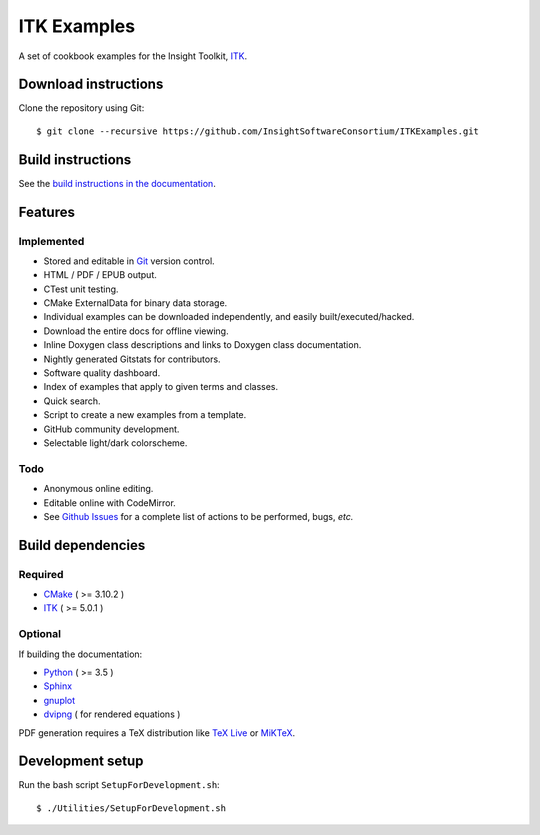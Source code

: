ITK Examples
============

.. image:: https://img.shields.io/badge/License-Apache%202.0-blue.svg?style=shield
   :target: https://github.com/InsightSoftwareConsortium/ITKExamples/blob/master/LICENSE

.. image:: https://dev.azure.com/InsightSoftwareConsortium/ITKExamples/_apis/build/status/InsightSoftwareConsortium.ITKExamples?branchName=master
   :target: https://dev.azure.com/InsightSoftwareConsortium/ITKExamples/_build/latest?definitionId=1

A set of cookbook examples for the Insight Toolkit, ITK_.

Download instructions
---------------------

Clone the repository using Git::

  $ git clone --recursive https://github.com/InsightSoftwareConsortium/ITKExamples.git


Build instructions
------------------

See the `build instructions in the documentation`_.

Features
--------

Implemented
^^^^^^^^^^^

- Stored and editable in Git_ version control.
- HTML / PDF / EPUB output.
- CTest unit testing.
- CMake ExternalData for binary data storage.
- Individual examples can be downloaded independently, and easily built/executed/hacked.
- Download the entire docs for offline viewing.
- Inline Doxygen class descriptions and links to Doxygen class documentation.
- Nightly generated Gitstats for contributors.
- Software quality dashboard.
- Index of examples that apply to given terms and classes.
- Quick search.
- Script to create a new examples from a template.
- GitHub community development.
- Selectable light/dark colorscheme.

Todo
^^^^

- Anonymous online editing.
- Editable online with CodeMirror.

- See `Github Issues`_ for a complete list of actions to be performed, bugs, *etc.*

Build dependencies
------------------

Required
^^^^^^^^

- CMake_ ( >= 3.10.2 )
- ITK_  ( >= 5.0.1 )

Optional
^^^^^^^^

If building the documentation:

- Python_ ( >= 3.5 )
- Sphinx_
- gnuplot_
- dvipng_ ( for rendered equations )

PDF generation requires a TeX distribution like `TeX Live`_ or MiKTeX_.

Development setup
------------------

Run the bash script ``SetupForDevelopment.sh``::

  $ ./Utilities/SetupForDevelopment.sh

.. _Breathe: https://github.com/michaeljones/breathe
.. _build instructions in the documentation: https://itk.org/ITKExamples/Documentation/Build/index.html
.. _CMake: https://cmake.org/
.. _Git: https://git-scm.com/
.. _ITK: https://itk.org/
.. _Sphinx: http://sphinx.pocoo.org/
.. _Github Issues: https://github.com/InsightSoftwareConsortium/ITKExamples/issues
.. _Python: https://python.org/
.. _gnuplot: https://www.gnuplot.info/
.. _TeX Live: https://www.tug.org/texlive/
.. _MiKTeX: https://miktex.org/
.. _dvipng: https://sourceforge.net/projects/dvipng/
